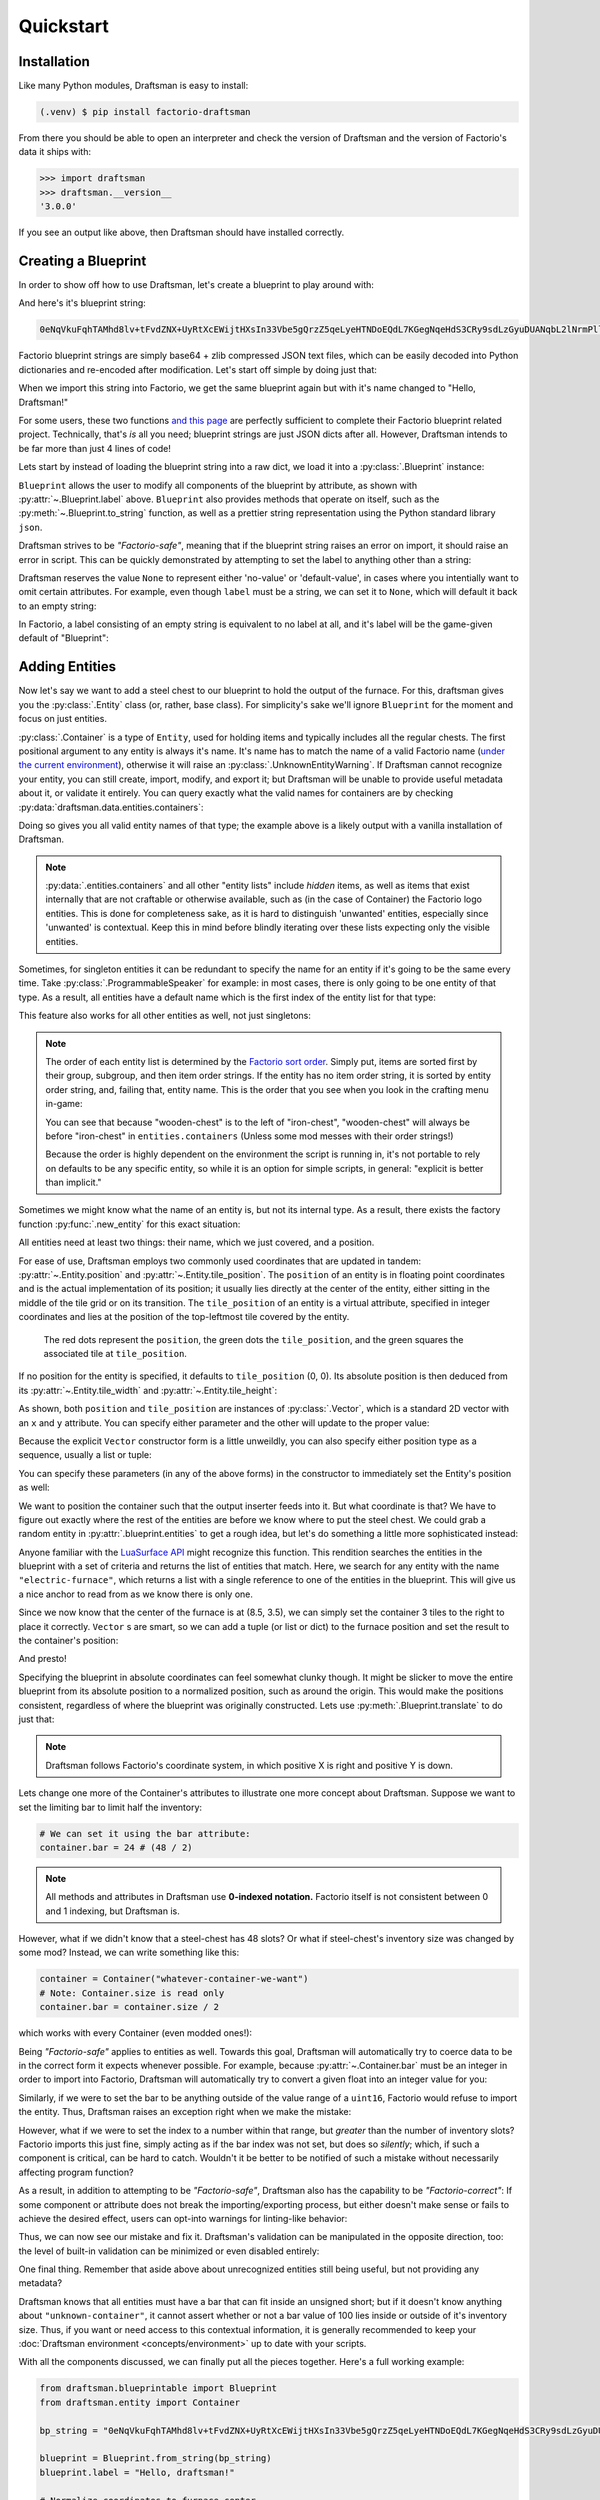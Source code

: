 Quickstart
==========

Installation
------------

Like many Python modules, Draftsman is easy to install:

.. code-block:: console

    (.venv) $ pip install factorio-draftsman

From there you should be able to open an interpreter and check the version of Draftsman and the version of Factorio's data it ships with:

>>> import draftsman
>>> draftsman.__version__
'3.0.0'

If you see an output like above, then Draftsman should have installed correctly.

Creating a Blueprint
--------------------

In order to show off how to use Draftsman, let's create a blueprint to play around with:

.. image:: ../img/quickstart/starter_blueprint.png
    :alt: A small, but standard blueprint featuring a belt, some inserters, a power pole, and an electric furnace.
    :align: center

And here's it's blueprint string:

.. code-block::

    0eNqVkuFqhTAMhd8lv+tFvdZNX+UyRtXcEWijtHXsIn33Vbe5gQrzZ5qeLyeHTNDoEQdL7KGegNqeHdS3CRy9sdLzGyuDUANqbL2lNrmPllWLEAQQd/gBdRZeBCB78oRf6qV4vPJoGrTxg/ihGOxoNMkKG3qNIGDoXRT3PM+LwOeLFPCIuosMQWxw+YrzVrEbeuuTBrXfguQ36LoPup4G5fugYgXdlfMJsUPrY2PDKf8YEtCRjTks3SzfwUpxmP5hZgerlv91mKWnLD6djrCYDcaDIY8myn7vT8A7WrcIZJlXRVXJUqaZTIsQPgElXN/P

Factorio blueprint strings are simply base64 + zlib compressed JSON text files, which can be easily decoded into Python dictionaries and re-encoded after modification. 
Let's start off simple by doing just that:

.. doctest::

    >>> from draftsman import utils
    >>> bp_string = "0eNqVkuFqhTAMhd8lv+tFvdZNX+UyRtXcEWijtHXsIn33Vbe5gQrzZ5qeLyeHTNDoEQdL7KGegNqeHdS3CRy9sdLzGyuDUANqbL2lNrmPllWLEAQQd/gBdRZeBCB78oRf6qV4vPJoGrTxg/ihGOxoNMkKG3qNIGDoXRT3PM+LwOeLFPCIuosMQWxw+YrzVrEbeuuTBrXfguQ36LoPup4G5fugYgXdlfMJsUPrY2PDKf8YEtCRjTks3SzfwUpxmP5hZgerlv91mKWnLD6djrCYDcaDIY8myn7vT8A7WrcIZJlXRVXJUqaZTIsQPgElXN/P"
    
    # Convert the blueprint string to a Python dictionary
    >>> blueprint_dict = utils.string_to_JSON(bp_string)
    
    # Set or add the label (title) of the blueprint
    >>> blueprint_dict["blueprint"]["label"] = "Hello, Draftsman!"

    # Re-encode the modifications and print to user
    >>> print(utils.JSON_to_string(blueprint_dict))
    0eNqVktFOhDAQRX9F57lsFpai8LwP/oMxpsBgmrRT0hbjhvTfLahoAiTyOJ25Z25vZoRaDdhbSR6qEWRjyEH1PIKTbyTU9EZCI1SAChtvZZN0gyXRIAQGklr8gCoNLwyQvPQSv9RzcXulQddo4wD7oWhs5aCTBdYbhcCgNy6KDU37IvDxxBncou7EQ2ArXLbgvBXkemN9UqPyaxD/Bl22QZfDoGwblC+gTjifSHJofWysOMUfQwxaaWMOczfNNrCc7aa/m9nOV4v/OkzPhyw+HI4wnwzGg5EedZT93h+Dd7RuFvAiK/Oy5AU/p/wc01UiQuP0Eypl2N3Vis47LegeQvgEFgjovg==

When we import this string into Factorio, we get the same blueprint again but with it's name changed to "Hello, Draftsman!"

.. image:: ../img/quickstart/starter_name_altered.png
    :alt: The same blueprint, but with it's name altered.
    :align: center

For some users, these two functions `and this page <https://wiki.factorio.com/Blueprint_string_format>`_ are perfectly sufficient to complete their Factorio blueprint related project. 
Technically, that's *is* all you need; blueprint strings are just JSON dicts after all. 
However, Draftsman intends to be far more than just 4 lines of code!

Lets start by instead of loading the blueprint string into a raw dict, we load it into a :py:class:`.Blueprint` instance:

.. doctest::

    >>> from draftsman.blueprintable import Blueprint
    >>> bp_string = "0eNqVkuFqhTAMhd8lv+tFvdZNX+UyRtXcEWijtHXsIn33Vbe5gQrzZ5qeLyeHTNDoEQdL7KGegNqeHdS3CRy9sdLzGyuDUANqbL2lNrmPllWLEAQQd/gBdRZeBCB78oRf6qV4vPJoGrTxg/ihGOxoNMkKG3qNIGDoXRT3PM+LwOeLFPCIuosMQWxw+YrzVrEbeuuTBrXfguQ36LoPup4G5fugYgXdlfMJsUPrY2PDKf8YEtCRjTks3SzfwUpxmP5hZgerlv91mKWnLD6djrCYDcaDIY8myn7vT8A7WrcIZJlXRVXJUqaZTIsQPgElXN/P"
    
    # Create a Blueprint object
    >>> blueprint = Blueprint.from_string(bp_string)
    >>> blueprint.label = "Hello, Draftsman!"
    
    >>> print(blueprint)
    <Blueprint>{
      "item": "blueprint",
      "version": 562949956501504,
      "label": "Hello, Draftsman!",
      ...
    }
    >>> print(blueprint.to_string())
    0eNqV0N1qhDAQBeBXaec6LuoaW73uRd+hLCXqWAJJlGQsFcm7N9pFFlSol/k5X05mgkoN2FtpCMoJJKGG8mGPwTdaJzsDJc/TIisKnvM44XHGQIkKVbj9jkp17OnNipacFuY5pGTdGQflRyBNgz9QJgyc/DJCzc/Q2GMILq8xMELPK1RYk5V11A7WiBrB+xsDNCRJ4p+1LMZPM+gK7WLesxobOehoJfpOYZD7zoXwXH6C0OH1whmMIXfh3rMNl64cWWFc31mKwg9pC/E7dN2HrqehdB/KVqgVjiJpHFoKBxsnfyjEoJE2zGE5TdIdlh/P/HBmB1/N/9swiU9VfDk9wmwuePP+F5yl7R0=

``Blueprint`` allows the user to modify all components of the blueprint by attribute, as shown with :py:attr:`~.Blueprint.label` above. 
``Blueprint`` also provides methods that operate on itself, such as the :py:meth:`~.Blueprint.to_string` function, as well as a prettier string representation using the Python standard library ``json``.

Draftsman strives to be *"Factorio-safe"*, meaning that if the blueprint string raises an error on import, it should raise an error in script. 
This can be quickly demonstrated by attempting to set the label to anything other than a string:

.. doctest::

    >>> blueprint.label = False
    Traceback (most recent call last):
        ...
    draftsman.error.DataFormatError: 'label' must be an instance of str

Draftsman reserves the value ``None`` to represent either 'no-value' or 'default-value', in cases where you intentially want to omit certain attributes.
For example, even though ``label`` must be a string, we can set it to ``None``, which will default it back to an empty string:

.. doctest::

    >>> blueprint.label = None
    >>> assert blueprint.label == ""

In Factorio, a label consisting of an empty string is equivalent to no label at all, and it's label will be the game-given default of "Blueprint":

.. figure:: ../img/quickstart/default_blueprint_name.png

Adding Entities
---------------

Now let's say we want to add a steel chest to our blueprint to hold the output of the furnace. 
For this, draftsman gives you the :py:class:`.Entity` class (or, rather, base class). 
For simplicity's sake we'll ignore ``Blueprint`` for the moment and focus on just entities.

.. doctest::

    >>> from draftsman.entity import Container
    
    # Create a Container instance, which is a child of Entity.
    >>> container = Container("steel-chest")

:py:class:`.Container` is a type of ``Entity``, used for holding items and typically includes all the regular chests. 
The first positional argument to any entity is always it's name. 
It's name has to match the name of a valid Factorio name (`under the current environment <environment.rst>`_), otherwise it will raise an :py:class:`.UnknownEntityWarning`.
If Draftsman cannot recognize your entity, you can still create, import, modify, and export it; but Draftsman will be unable to provide useful metadata about it, or validate it entirely. 
You can query exactly what the valid names for containers are by checking :py:data:`draftsman.data.entities.containers`:

.. doctest::

    >>> from draftsman.data import entities
    >>> print(entities.containers)
    ['wooden-chest', 'red-chest', 'iron-chest', 'factorio-logo-11tiles', 'bottomless-chest', 'factorio-logo-16tiles', 'crash-site-chest-1', 'blue-chest', 'factorio-logo-22tiles', 'crash-site-chest-2', 'steel-chest']

Doing so gives you all valid entity names of that type; the example above is a likely output with a vanilla installation of Draftsman.

.. NOTE::
    :py:data:`.entities.containers` and all other "entity lists" include *hidden* items, as well as items that exist internally that are not craftable or otherwise available, such as (in the case of Container) the Factorio logo entities. 
    This is done for completeness sake, as it is hard to distinguish 'unwanted' entities, especially since 'unwanted' is contextual. 
    Keep this in mind before blindly iterating over these lists expecting only the visible entities.

Sometimes, for singleton entities it can be redundant to specify the name for an entity if it's going to be the same every time. 
Take :py:class:`.ProgrammableSpeaker` for example: in most cases, there is only going to be one entity of that type. 
As a result, all entities have a default name which is the first index of the entity list for that type:

.. doctest::

    >>> from draftsman.entity import ProgrammableSpeaker

    >>> speaker = ProgrammableSpeaker()
    >>> assert speaker.name == "programmable-speaker"
    >>> assert speaker.name == entities.programmable_speakers[0]

This feature also works for all other entities as well, not just singletons:
    
.. doctest::

    >>> from draftsman.entity import Container
    
    >>> container = Container()
    >>> assert container.name == "wooden-chest"

.. NOTE::

    The order of each entity list is determined by the `Factorio sort order <https://forums.factorio.com/viewtopic.php?p=23818#p23818>`_.
    Simply put, items are sorted first by their group, subgroup, and then item order strings. 
    If the entity has no item order string, it is sorted by entity order string, and, failing that, entity name.
    This is the order that you see when you look in the crafting menu in-game:

    .. image:: ../img/quickstart/crafting_menu.png
        :alt: A screenshot of Factorio's in-game crafting menu.
        :align: center

    You can see that because "wooden-chest" is to the left of "iron-chest", "wooden-chest" will always be before "iron-chest" in ``entities.containers`` (Unless some mod messes with their order strings!)
    
    Because the order is highly dependent on the environment the script is running in, it's not portable to rely on defaults to be any specific entity, so while it is an option for simple scripts, in general: "explicit is better than implicit."

Sometimes we might know what the name of an entity is, but not its internal type.
As a result, there exists the factory function :py:func:`.new_entity` for this exact situation:

.. doctest::

    >>> from draftsman.entity import new_entity, Container

    >>> any_entity = new_entity("steel-chest")
    >>> assert isinstance(any_entity, Container)

All entities need at least two things: their name, which we just covered, and a position.

For ease of use, Draftsman employs two commonly used coordinates that are updated in tandem: :py:attr:`~.Entity.position` and :py:attr:`~.Entity.tile_position`.
The ``position`` of an entity is in floating point coordinates and is the actual implementation of its position; it usually lies directly at the center of the entity, either sitting in the middle of the tile grid or on its transition.
The ``tile_position`` of an entity is a virtual attribute, specified in integer coordinates and lies at the position of the top-leftmost tile covered by the entity.

.. figure:: ../img/quickstart/tile_vs_absolute.png
    
    The red dots represent the ``position``, the green dots the ``tile_position``, and the green squares the associated tile at ``tile_position``.

If no position for the entity is specified, it defaults to ``tile_position`` (0, 0). Its absolute position is then deduced from its :py:attr:`~.Entity.tile_width` and :py:attr:`~.Entity.tile_height`:

.. doctest::

    >>> container = Container("steel-chest")
    >>> container.tile_position
    Vector(0, 0)
    >>> (container.tile_width, container.tile_height)
    (1, 1)
    >>> container.position
    Vector(0.5, 0.5)

As shown, both ``position`` and ``tile_position`` are instances of :py:class:`.Vector`, which is a standard 2D vector with an ``x`` and ``y`` attribute.
You can specify either parameter and the other will update to the proper value:

.. doctest::

    >>> from draftsman.utils import Vector
    >>> container = Container("steel-chest")
    >>> container.position = Vector(10.5, 10.5)
    >>> container.tile_position
    Vector(10, 10)

Because the explicit ``Vector`` constructor form is a little unweildly, you can also specify either position type as a sequence, usually a list or tuple:

.. testsetup:: group3

    from draftsman.entity import Container
    container = Container("steel-chest")

    from draftsman.blueprintable import Blueprint
    blueprint = Blueprint()

.. doctest::
    
    # Tuple
    >>> container.position = (15.5, 45.5)
    >>> container.position
    Vector(15.5, 45.5)
    
    # List
    >>> container.tile_position = [2, 3]
    >>> container.tile_position
    Vector(2, 3)

You can specify these parameters (in any of the above forms) in the constructor to immediately set the Entity's position as well:

.. doctest::

    >>> container1 = Container("steel-chest", tile_position = (-5, 10))
    >>> container2 = Container("iron-chest", position = [10.5, 15.5])

We want to position the container such that the output inserter feeds into it.
But what coordinate is that?
We have to figure out exactly where the rest of the entities are before we know where to put the steel chest.
We could grab a random entity in :py:attr:`.blueprint.entities` to get a rough idea, but let's do something a little more sophisticated instead:

.. doctest::

    >>> furnace = blueprint.find_entities_filtered(name = "electric-furnace")[0]
    >>> print(furnace) 
    <Furnace at 0x...>{'name': 'electric-furnace', 'position': {'x': 8.5, 'y': 3.5}}

Anyone familiar with the `LuaSurface API <https://lua-api.factorio.com/latest/LuaSurface.html#LuaSurface.find_entities_filtered>`_ might recognize this function.
This rendition searches the entities in the blueprint with a set of criteria and returns the list of entities that match.
Here, we search for any entity with the name ``"electric-furnace"``, which returns a list with a single reference to one of the entities in the blueprint. 
This will give us a nice anchor to read from as we know there is only one.

Since we now know that the center of the furnace is at (8.5, 3.5), we can simply set the container 3 tiles to the right to place it correctly. ``Vector`` s are smart, so we can add a tuple (or list or dict) to the furnace position and set the result to the container's position:

.. doctest::

    >>> container.position = furnace.position + (3, 0)

    # Now we can add it to the blueprint
    >>> blueprint.entities.append(container)
    Container(name='steel-chest', ...)

And presto!

.. image:: ../img/quickstart/final_blueprint.png
    :alt: The final created blueprint.
    :align: center

Specifying the blueprint in absolute coordinates can feel somewhat clunky though.
It might be slicker to move the entire blueprint from its absolute position to a normalized position, such as around the origin.
This would make the positions consistent, regardless of where the blueprint was originally constructed.
Lets use :py:meth:`.Blueprint.translate` to do just that:

.. testsetup:: alternative

    from draftsman.blueprintable import Blueprint
    from draftsman.entity import Container

    bp_string = "0eNqVkuFqhTAMhd8lv+tFvdZNX+UyRtXcEWijtHXsIn33Vbe5gQrzZ5qeLyeHTNDoEQdL7KGegNqeHdS3CRy9sdLzGyuDUANqbL2lNrmPllWLEAQQd/gBdRZeBCB78oRf6qV4vPJoGrTxg/ihGOxoNMkKG3qNIGDoXRT3PM+LwOeLFPCIuosMQWxw+YrzVrEbeuuTBrXfguQ36LoPup4G5fugYgXdlfMJsUPrY2PDKf8YEtCRjTks3SzfwUpxmP5hZgerlv91mKWnLD6djrCYDcaDIY8myn7vT8A7WrcIZJlXRVXJUqaZTIsQPgElXN/P"

    blueprint = Blueprint.from_string(bp_string)
    blueprint.label = "Hello, draftsman!"

    # Normalize coordinates to furnace center
    furnace = blueprint.find_entities_filtered(type = "furnace")[0]
    container = Container("steel-chest")

.. doctest:: alternative

    # Lets say we want to set the blueprint origin to the middle tile of the
    # 3x3 electric furnace
    # First, lets get the tile position of the furnace (which is it's top left 
    # corner) and add 1 to each coordinate to get its center tile
    >>> center = furnace.tile_position + (1, 1)
    
    # Now we translate in the opposite direction to make that point the origin
    >>> blueprint.translate(-center.x, -center.y)
    >>> print(furnace.tile_position)
    (-1, -1)

    # Now we can specify the container at tile position (3, 0) and get the same result as before.
    >>> container.tile_position = (3, 0)
    >>> blueprint.entities.append(container)
    Container(name='steel-chest', ...)
    
.. NOTE::

    Draftsman follows Factorio's coordinate system, in which positive X is right and positive Y is down.

Lets change one more of the Container's attributes to illustrate one more concept about Draftsman.
Suppose we want to set the limiting bar to limit half the inventory:

.. image:: ../img/quickstart/steel_chest_inventory.png
    :alt: A steel chest with it's bar covering half it's contents.
    :align: center

.. code-block:: python

    # We can set it using the bar attribute:
    container.bar = 24 # (48 / 2)

.. Note::
    
    All methods and attributes in Draftsman use **0-indexed notation.** 
    Factorio itself is not consistent between 0 and 1 indexing, but Draftsman is.

However, what if we didn't know that a steel-chest has 48 slots? 
Or what if steel-chest's inventory size was changed by some mod? 
Instead, we can write something like this:

.. code-block:: python

    container = Container("whatever-container-we-want")
    # Note: Container.size is read only
    container.bar = container.size / 2

which works with every Container (even modded ones!):

.. image:: ../img/quickstart/all_default_container_inventories.png
    :alt: A side-by-side of all 3 default chests with their inventories half restricted.
    :align: center

Being *"Factorio-safe"* applies to entities as well. 
Towards this goal, Draftsman will automatically try to coerce data to be in the correct form it expects whenever possible.
For example, because :py:attr:`~.Container.bar` must be an integer in order to import into Factorio, Draftsman will automatically try to convert a given float into an integer value for you:

.. doctest::

    >>> container.bar = 8.5
    >>> container.bar
    8


Similarly, if we were to set the bar to be anything outside of the value range of a ``uint16``, Factorio would refuse to import the entity. 
Thus, Draftsman raises an exception right when we make the mistake:

.. doctest::
    
    >>> container.bar = -1
    Traceback (most recent call last):
       ...
    draftsman.error.DataFormatError: -1 did not match any of:
        * -1 must be >= 0
        * -1 must be None

However, what if we were to set the index to a number within that range, but *greater* than the number of inventory slots? 
Factorio imports this just fine, simply acting as if the bar index was not set, but does so *silently*; which, if such a component is critical, can be hard to catch. 
Wouldn't it be better to be notified of such a mistake without necessarily affecting program function?

As a result, in addition to attempting to be *"Factorio-safe"*, Draftsman also has the capability to be *"Factorio-correct"*: If some component or attribute does not break the importing/exporting process, but either doesn't make sense or fails to achieve the desired effect, users can opt-into warnings for linting-like behavior:

.. testsetup:: group1

    from draftsman.entity import Container

    container = Container("steel-chest")

.. doctest:: group1

    >>> from draftsman.validators import set_mode
    >>> from draftsman.constants import ValidationMode

    >>> set_mode(ValidationMode.PEDANTIC)
    <draftsman.validators.set_mode.<locals>.ValidationContext object at 0x...>
    >>> container.bar = 100
    %%%: BarWarning: Bar index (100) exceeds the container's inventory size (48)
      container.bar = 100

Thus, we can now see our mistake and fix it. Draftsman's validation can be manipulated in the opposite direction, too: the level of built-in validation can be minimized or even disabled entirely:

.. doctest:: group1

    >>> # `set_mode` can also be used as a context:
    >>> with set_mode(ValidationMode.DISABLED):
    ...     # Validation will be disabled only inside of this scope
    ...     container.bar = -1
    >>> container.bar
    -1
    >>> container.to_dict()
    {'name': 'steel-chest', 'position': {'x': 0.5, 'y': 0.5}, 'bar': -1}

One final thing. Remember that aside above about unrecognized entities still being useful, but not providing any metadata?

.. doctest::

    >>> container = Container("unknown-container")
    %%%: UnknownEntityWarning: Unknown entity 'unknown-container'; did you mean 'tank'?
    ...
    >>> container.bar = -1 # Still errors
    Traceback (most recent call last):
       ...
    draftsman.error.DataFormatError: -1 did not match any of:
        * -1 must be >= 0
        * -1 must be None
    >>> # But we have no idea of the inventory's size:
    >>> assert container.size is None
    >>> container.bar = 100 # ... which means no warnings!

Draftsman knows that all entities must have a bar that can fit inside an unsigned short; but if it doesn't know anything about ``"unknown-container"``, it cannot assert whether or not a bar value of 100 lies inside or outside of it's inventory size.
Thus, if you want or need access to this contextual information, it is generally recommended to keep your :doc:`Draftsman environment <concepts/environment>` up to date with your scripts.

With all the components discussed, we can finally put all the pieces together.
Here's a full working example:

.. code-block:: python

    from draftsman.blueprintable import Blueprint
    from draftsman.entity import Container

    bp_string = "0eNqVkuFqhTAMhd8lv+tFvdZNX+UyRtXcEWijtHXsIn33Vbe5gQrzZ5qeLyeHTNDoEQdL7KGegNqeHdS3CRy9sdLzGyuDUANqbL2lNrmPllWLEAQQd/gBdRZeBCB78oRf6qV4vPJoGrTxg/ihGOxoNMkKG3qNIGDoXRT3PM+LwOeLFPCIuosMQWxw+YrzVrEbeuuTBrXfguQ36LoPup4G5fugYgXdlfMJsUPrY2PDKf8YEtCRjTks3SzfwUpxmP5hZgerlv91mKWnLD6djrCYDcaDIY8myn7vT8A7WrcIZJlXRVXJUqaZTIsQPgElXN/P"

    blueprint = Blueprint.from_string(bp_string)
    blueprint.label = "Hello, draftsman!"

    # Normalize coordinates to furnace center
    furnace = blueprint.find_entities_filtered(type = "furnace")[0]
    center = furnace.tile_position + (1, 1)
    blueprint.translate(-center.x, -center.y)

    # Create our new entity
    container = Container("steel-chest", tile_position = (3, 0))
    container.bar = container.inventory_size / 2
    
    blueprint.entities.append(container)

    print(blueprint.to_string())

And for completeness sake, here's a copy of the changed blueprint string:

.. code-block::

    0eNqd0mtOhDAQAOCr6PxuN7zZ5QTewRhTYNAmbSHtYCSEu1uQGDagIf7r8+vMdEYoVY+dlYagGEFWrXFQPI/g5JsRal6joUMoQBJqYGCEnmeosCIrK9701ogKYWIgTY2fUITTCwM0JEnit7XeISuM61pLvERF3upa5w+1Zn7FX+TRJWUw+EFwSafVGF5Nr0u0s8vGX5/fYcFqHVLRhtJYy17zH7Fr1R8cD4+8eOOdzvIwsuQ/0mFM6UZqhCMujUNLfmsPhXch1dL6Wizb2Y7NzrPReTXfqI4QFa/e0R3kHN+ZpZg/M9lx17kFl4YtNv3N4AOtW6zoGib5LcrTMA3jLGCghK+xP/2ESrXsobaiIaeFeYRp+gIZ6waG

Hopefully now you can start to see just how convenient Draftsman is for manipulating blueprint strings. 
Still, this barely scratches the surface of this module's capabilities. 
If you want to know more about how Draftsman works and how you can use it to it's fullest, check out the :doc:`concepts <concepts/index>`.

If you want to take a look at some more complex examples, you can take a look at the `examples folder here <https://github.com/redruin1/factorio-draftsman/tree/main/examples>`_.

Alternatively, if you think you've seen enough and want to dive into the API, take a look at the :doc:`Reference <reference/index>`.